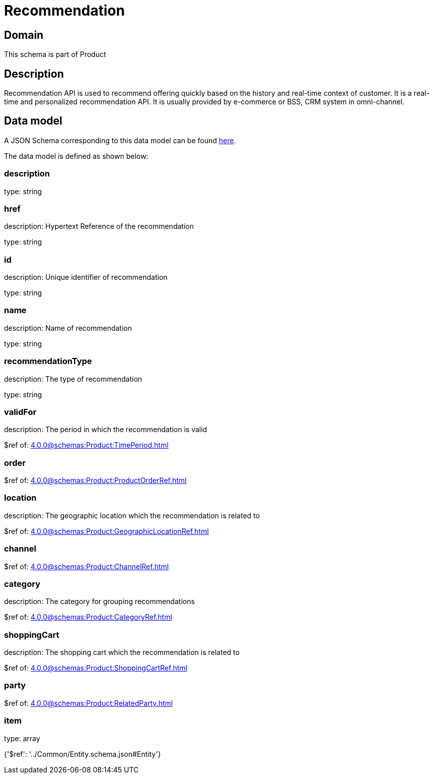 = Recommendation

[#domain]
== Domain

This schema is part of Product

[#description]
== Description

Recommendation API is used to recommend offering quickly based on the history and real-time context of customer. It is a real-time and personalized recommendation API. It is usually provided by e-commerce or BSS, CRM system in omni-channel.


[#data_model]
== Data model

A JSON Schema corresponding to this data model can be found https://tmforum.org[here].

The data model is defined as shown below:


=== description
type: string


=== href
description: Hypertext Reference of the recommendation

type: string


=== id
description: Unique identifier of recommendation

type: string


=== name
description: Name of recommendation

type: string


=== recommendationType
description: The type of recommendation

type: string


=== validFor
description: The period in which the recommendation is valid

$ref of: xref:4.0.0@schemas:Product:TimePeriod.adoc[]


=== order
$ref of: xref:4.0.0@schemas:Product:ProductOrderRef.adoc[]


=== location
description: The geographic location which the recommendation is related to

$ref of: xref:4.0.0@schemas:Product:GeographicLocationRef.adoc[]


=== channel
$ref of: xref:4.0.0@schemas:Product:ChannelRef.adoc[]


=== category
description: The category for grouping recommendations

$ref of: xref:4.0.0@schemas:Product:CategoryRef.adoc[]


=== shoppingCart
description: The shopping cart which the recommendation is related to

$ref of: xref:4.0.0@schemas:Product:ShoppingCartRef.adoc[]


=== party
$ref of: xref:4.0.0@schemas:Product:RelatedParty.adoc[]


=== item
type: array


{&#x27;$ref&#x27;: &#x27;../Common/Entity.schema.json#Entity&#x27;}